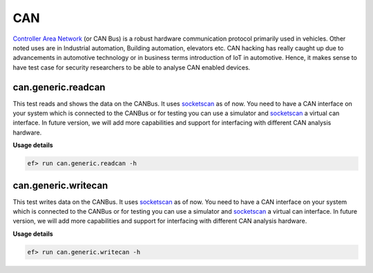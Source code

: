 CAN
===

`Controller Area Network <https://en.wikipedia.org/wiki/CAN_bus>`_ (or CAN Bus)
is a robust hardware communication protocol primarily used in vehicles. Other
noted uses are in Industrial automation, Building automation, elevators etc.
CAN hacking has really caught up due to advancements in automotive technology
or in business terms introduction of IoT in automotive. Hence, it makes sense
to have test case for security researchers to be able to analyse CAN enabled
devices.

can.generic.readcan
-------------------

This test reads and shows the data on the CANBus. It uses `socketscan`_
as of now. You need to have a CAN interface on your system which is connected
to the CANBus or for testing you can use a simulator and `socketscan`_
a virtual can interface. In future version, we will add more capabilities 
and support for interfacing with different CAN analysis hardware. 

**Usage details**

.. code-block:: console

   ef> run can.generic.readcan -h

can.generic.writecan
--------------------

This test writes data on the CANBus. It uses `socketscan`_ as of now. You need
to have a CAN interface on your system which is connected to the CANBus or for
testing you can use a simulator and `socketscan`_ a virtual can interface.
In future version, we will add more capabilities and support for interfacing
with different CAN analysis hardware. 

**Usage details**

.. code-block:: console

   ef> run can.generic.writecan -h

.. _socketscan: https://en.wikipedia.org/wiki/SocketCAN